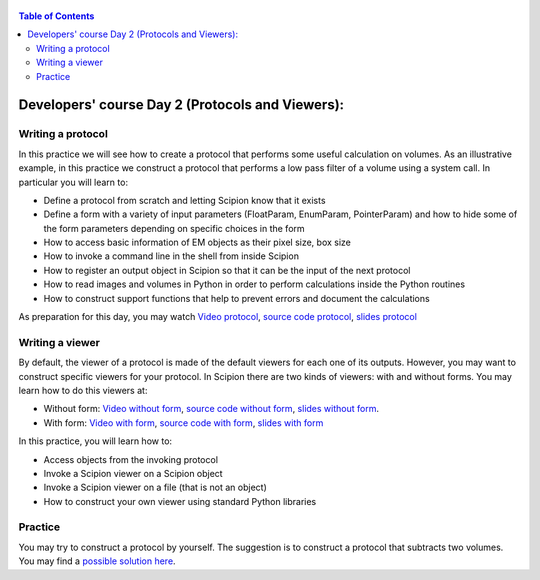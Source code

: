 .. figure:: /docs/images/scipion_logo.gif
   :width: 250
   :alt: scipion logo

.. _developers_day2:

.. contents:: Table of Contents

==================================================
Developers' course Day 2 (Protocols and Viewers):
==================================================

Writing a protocol
==================

In this practice we will see how to create a protocol that performs some useful calculation on volumes. As an illustrative example, in this practice we construct a protocol that performs a low pass filter of a volume using a system call. In particular you will learn to:

* Define a protocol from scratch and letting Scipion know that it exists
* Define a form with a variety of input parameters (FloatParam, EnumParam, PointerParam) and how to hide some of the form parameters depending on specific choices in the form
* How to access basic information of EM objects as their pixel size, box size
* How to invoke a command line in the shell from inside Scipion
* How to register an output object in Scipion so that it can be the input of the next protocol
* How to read images and volumes in Python in order to perform calculations inside the Python routines
* How to construct support functions that help to prevent errors and document the calculations

As preparation for this day, you may watch `Video protocol <https://www.youtube.com/watch?v=y9AMLywnBMw>`_, `source code protocol <https://github.com/scipion-em/scipion-em-template/tree/course1_exDay2>`_, `slides protocol <https://drive.google.com/drive/folders/1mHIVVE6Gt_AALD_wb_rbfuqjAgIbXv4q>`_

Writing a viewer
================

By default, the viewer of a protocol is made of the default viewers for each one of its outputs. However, you may want to construct specific viewers for your protocol. In Scipion there are two kinds of viewers: with and without forms. You may learn how to do this viewers at:

* Without form: `Video without form <https://www.youtube.com/watch?v=_sxA0O4_rpg>`_, `source code without form <https://github.com/scipion-em/scipion-em-template/tree/course1_exDay2>`_, `slides without form <https://drive.google.com/drive/folders/1mHIVVE6Gt_AALD_wb_rbfuqjAgIbXv4q>`_.
* With form: `Video with form <https://www.youtube.com/watch?v=eHQrsodO6xQ>`_, `source code with form <https://github.com/scipion-em/scipion-em-template/tree/course1_exDay2b>`_, `slides with form <https://drive.google.com/drive/folders/1mHIVVE6Gt_AALD_wb_rbfuqjAgIbXv4q>`_

In this practice, you will learn how to:

* Access objects from the invoking protocol
* Invoke a Scipion viewer on a Scipion object
* Invoke a Scipion viewer on a file (that is not an object)
* How to construct your own viewer using standard Python libraries

Practice
========

You may try to construct a protocol by yourself. The suggestion is to construct a protocol that subtracts two volumes. You may find a `possible solution here <https://github.com/scipion-em/scipion-em-template/tree/course1_exDay2b>`_.


.. |cite-icon| image:: /docs/images/guis/cite_icon.png
